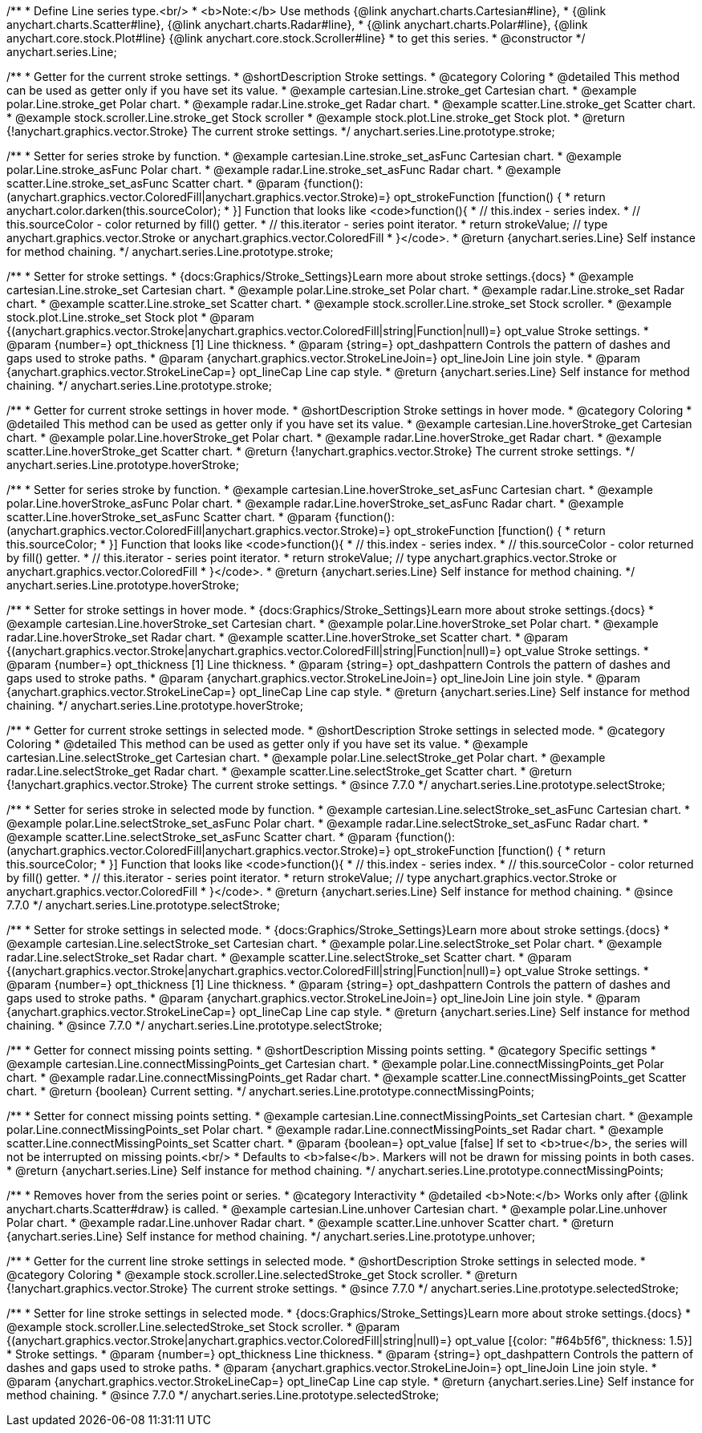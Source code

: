 /**
 * Define Line series type.<br/>
 * <b>Note:</b> Use methods {@link anychart.charts.Cartesian#line},
 * {@link anychart.charts.Scatter#line}, {@link anychart.charts.Radar#line},
 * {@link anychart.charts.Polar#line}, {@link anychart.core.stock.Plot#line} {@link anychart.core.stock.Scroller#line}
 * to get this series.
 * @constructor
 */
anychart.series.Line;

//----------------------------------------------------------------------------------------------------------------------
//
//  anychart.series.Line.prototype.stroke
//
//----------------------------------------------------------------------------------------------------------------------

/**
 * Getter for the current stroke settings.
 * @shortDescription Stroke settings.
 * @category Coloring
 * @detailed This method can be used as getter only if you have set its value.
 * @example cartesian.Line.stroke_get Cartesian chart.
 * @example polar.Line.stroke_get Polar chart.
 * @example radar.Line.stroke_get Radar chart.
 * @example scatter.Line.stroke_get Scatter chart.
 * @example stock.scroller.Line.stroke_get Stock scroller
 * @example stock.plot.Line.stroke_get Stock plot.
 * @return {!anychart.graphics.vector.Stroke} The current stroke settings.
 */
anychart.series.Line.prototype.stroke;

/**
 * Setter for series stroke by function.
 * @example cartesian.Line.stroke_set_asFunc Cartesian chart.
 * @example polar.Line.stroke_asFunc Polar chart.
 * @example radar.Line.stroke_set_asFunc Radar chart.
 * @example scatter.Line.stroke_set_asFunc Scatter chart.
 * @param {function():(anychart.graphics.vector.ColoredFill|anychart.graphics.vector.Stroke)=} opt_strokeFunction [function() {
 *  return anychart.color.darken(this.sourceColor);
 * }] Function that looks like <code>function(){
 *    // this.index - series index.
 *    // this.sourceColor -  color returned by fill() getter.
 *    // this.iterator - series point iterator.
 *    return strokeValue; // type anychart.graphics.vector.Stroke or anychart.graphics.vector.ColoredFill
 * }</code>.
 * @return {anychart.series.Line} Self instance for method chaining.
 */
anychart.series.Line.prototype.stroke;

/**
 * Setter for stroke settings.
 * {docs:Graphics/Stroke_Settings}Learn more about stroke settings.{docs}
 * @example cartesian.Line.stroke_set Cartesian chart.
 * @example polar.Line.stroke_set Polar chart.
 * @example radar.Line.stroke_set Radar chart.
 * @example scatter.Line.stroke_set Scatter chart.
 * @example stock.scroller.Line.stroke_set Stock scroller.
 * @example stock.plot.Line.stroke_set Stock plot
 * @param {(anychart.graphics.vector.Stroke|anychart.graphics.vector.ColoredFill|string|Function|null)=} opt_value Stroke settings.
 * @param {number=} opt_thickness [1] Line thickness.
 * @param {string=} opt_dashpattern Controls the pattern of dashes and gaps used to stroke paths.
 * @param {anychart.graphics.vector.StrokeLineJoin=} opt_lineJoin Line join style.
 * @param {anychart.graphics.vector.StrokeLineCap=} opt_lineCap Line cap style.
 * @return {anychart.series.Line} Self instance for method chaining.
 */
anychart.series.Line.prototype.stroke;


//----------------------------------------------------------------------------------------------------------------------
//
//  anychart.series.Line.prototype.hoverStroke
//
//----------------------------------------------------------------------------------------------------------------------

/**
 * Getter for current stroke settings in hover mode.
 * @shortDescription Stroke settings in hover mode.
 * @category Coloring
 * @detailed This method can be used as getter only if you have set its value.
 * @example cartesian.Line.hoverStroke_get Cartesian chart.
 * @example polar.Line.hoverStroke_get Polar chart.
 * @example radar.Line.hoverStroke_get Radar chart.
 * @example scatter.Line.hoverStroke_get Scatter chart.
 * @return {!anychart.graphics.vector.Stroke} The current stroke settings.
 */
anychart.series.Line.prototype.hoverStroke;

/**
 * Setter for series stroke by function.
 * @example cartesian.Line.hoverStroke_set_asFunc Cartesian chart.
 * @example polar.Line.hoverStroke_asFunc Polar chart.
 * @example radar.Line.hoverStroke_set_asFunc Radar chart.
 * @example scatter.Line.hoverStroke_set_asFunc Scatter chart.
 * @param {function():(anychart.graphics.vector.ColoredFill|anychart.graphics.vector.Stroke)=} opt_strokeFunction [function() {
 *  return this.sourceColor;
 * }] Function that looks like <code>function(){
 *    // this.index - series index.
 *    // this.sourceColor - color returned by fill() getter.
 *    // this.iterator - series point iterator.
 *    return strokeValue; // type anychart.graphics.vector.Stroke or anychart.graphics.vector.ColoredFill
 * }</code>.
 * @return {anychart.series.Line} Self instance for method chaining.
 */
anychart.series.Line.prototype.hoverStroke;

/**
 * Setter for stroke settings in hover mode.
 * {docs:Graphics/Stroke_Settings}Learn more about stroke settings.{docs}
 * @example cartesian.Line.hoverStroke_set Cartesian chart.
 * @example polar.Line.hoverStroke_set Polar chart.
 * @example radar.Line.hoverStroke_set Radar chart.
 * @example scatter.Line.hoverStroke_set Scatter chart.
 * @param {(anychart.graphics.vector.Stroke|anychart.graphics.vector.ColoredFill|string|Function|null)=} opt_value Stroke settings.
 * @param {number=} opt_thickness [1] Line thickness.
 * @param {string=} opt_dashpattern Controls the pattern of dashes and gaps used to stroke paths.
 * @param {anychart.graphics.vector.StrokeLineJoin=} opt_lineJoin Line join style.
 * @param {anychart.graphics.vector.StrokeLineCap=} opt_lineCap Line cap style.
 * @return {anychart.series.Line} Self instance for method chaining.
 */
anychart.series.Line.prototype.hoverStroke;


//----------------------------------------------------------------------------------------------------------------------
//
//  anychart.series.Line.prototype.selectStroke
//
//----------------------------------------------------------------------------------------------------------------------


/**
 * Getter for current stroke settings in selected mode.
 * @shortDescription Stroke settings in selected mode.
 * @category Coloring
 * @detailed This method can be used as getter only if you have set its value.
 * @example cartesian.Line.selectStroke_get Cartesian chart.
 * @example polar.Line.selectStroke_get Polar chart.
 * @example radar.Line.selectStroke_get Radar chart.
 * @example scatter.Line.selectStroke_get Scatter chart.
 * @return {!anychart.graphics.vector.Stroke} The current stroke settings.
 * @since 7.7.0
 */
anychart.series.Line.prototype.selectStroke;

/**
 * Setter for series stroke in selected mode by function.
 * @example cartesian.Line.selectStroke_set_asFunc Cartesian chart.
 * @example polar.Line.selectStroke_set_asFunc Polar chart.
 * @example radar.Line.selectStroke_set_asFunc Radar chart.
 * @example scatter.Line.selectStroke_set_asFunc Scatter chart.
 * @param {function():(anychart.graphics.vector.ColoredFill|anychart.graphics.vector.Stroke)=} opt_strokeFunction [function() {
 *  return this.sourceColor;
 * }] Function that looks like <code>function(){
 *    // this.index - series index.
 *    // this.sourceColor - color returned by fill() getter.
 *    // this.iterator - series point iterator.
 *    return strokeValue; // type anychart.graphics.vector.Stroke or anychart.graphics.vector.ColoredFill
 * }</code>.
 * @return {anychart.series.Line} Self instance for method chaining.
 * @since 7.7.0
 */
anychart.series.Line.prototype.selectStroke;

/**
 * Setter for stroke settings in selected mode.
 * {docs:Graphics/Stroke_Settings}Learn more about stroke settings.{docs}
 * @example cartesian.Line.selectStroke_set Cartesian chart.
 * @example polar.Line.selectStroke_set Polar chart.
 * @example radar.Line.selectStroke_set Radar chart.
 * @example scatter.Line.selectStroke_set Scatter chart.
 * @param {(anychart.graphics.vector.Stroke|anychart.graphics.vector.ColoredFill|string|Function|null)=} opt_value Stroke settings.
 * @param {number=} opt_thickness [1] Line thickness.
 * @param {string=} opt_dashpattern Controls the pattern of dashes and gaps used to stroke paths.
 * @param {anychart.graphics.vector.StrokeLineJoin=} opt_lineJoin Line join style.
 * @param {anychart.graphics.vector.StrokeLineCap=} opt_lineCap Line cap style.
 * @return {anychart.series.Line} Self instance for method chaining.
 * @since 7.7.0
 */
anychart.series.Line.prototype.selectStroke;

//----------------------------------------------------------------------------------------------------------------------
//
//  anychart.series.Line.prototype.connectMissingPoints;
//
//----------------------------------------------------------------------------------------------------------------------

/**
 * Getter for connect missing points setting.
 * @shortDescription Missing points setting.
 * @category Specific settings
 * @example cartesian.Line.connectMissingPoints_get Cartesian chart.
 * @example polar.Line.connectMissingPoints_get Polar chart.
 * @example radar.Line.connectMissingPoints_get Radar chart.
 * @example scatter.Line.connectMissingPoints_get Scatter chart.
 * @return {boolean} Current setting.
 */
anychart.series.Line.prototype.connectMissingPoints;

/**
 * Setter for connect missing points setting.
 * @example cartesian.Line.connectMissingPoints_set Cartesian chart.
 * @example polar.Line.connectMissingPoints_set Polar chart.
 * @example radar.Line.connectMissingPoints_set Radar chart.
 * @example scatter.Line.connectMissingPoints_set Scatter chart.
 * @param {boolean=} opt_value [false] If set to <b>true</b>, the series will not be interrupted on missing points.<br/>
 * Defaults to <b>false</b>. Markers will not be drawn for missing points in both cases.
 * @return {anychart.series.Line} Self instance for method chaining.
 */
anychart.series.Line.prototype.connectMissingPoints;

//----------------------------------------------------------------------------------------------------------------------
//
//  anychart.series.Line.prototype.unhover
//
//----------------------------------------------------------------------------------------------------------------------

/**
 * Removes hover from the series point or series.
 * @category Interactivity
 * @detailed <b>Note:</b> Works only after {@link anychart.charts.Scatter#draw} is called.
 * @example cartesian.Line.unhover Cartesian chart.
 * @example polar.Line.unhover Polar chart.
 * @example radar.Line.unhover Radar chart.
 * @example scatter.Line.unhover Scatter chart.
 * @return {anychart.series.Line} Self instance for method chaining.
 */
anychart.series.Line.prototype.unhover;

//----------------------------------------------------------------------------------------------------------------------
//
//  anychart.core.stock.scrollerSeries.Line.prototype.selectedStroke
//
//----------------------------------------------------------------------------------------------------------------------

/**
 * Getter for the current line stroke settings in selected mode.
 * @shortDescription Stroke settings in selected mode.
 * @category Coloring
 * @example stock.scroller.Line.selectedStroke_get Stock scroller.
 * @return {!anychart.graphics.vector.Stroke} The current stroke settings.
 * @since 7.7.0
 */
anychart.series.Line.prototype.selectedStroke;

/**
 * Setter for line stroke settings in selected mode.
 * {docs:Graphics/Stroke_Settings}Learn more about stroke settings.{docs}
 * @example stock.scroller.Line.selectedStroke_set Stock scroller.
 * @param {(anychart.graphics.vector.Stroke|anychart.graphics.vector.ColoredFill|string|null)=} opt_value [{color: "#64b5f6", thickness: 1.5}]
 * Stroke settings.
 * @param {number=} opt_thickness Line thickness.
 * @param {string=} opt_dashpattern Controls the pattern of dashes and gaps used to stroke paths.
 * @param {anychart.graphics.vector.StrokeLineJoin=} opt_lineJoin Line join style.
 * @param {anychart.graphics.vector.StrokeLineCap=} opt_lineCap Line cap style.
 * @return {anychart.series.Line} Self instance for method chaining.
 * @since 7.7.0
 */
anychart.series.Line.prototype.selectedStroke;